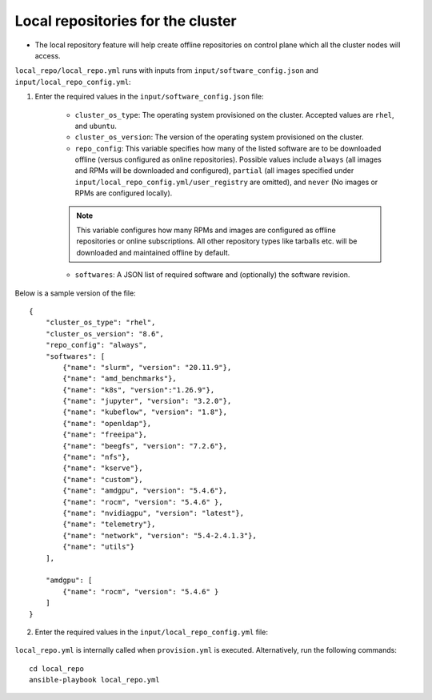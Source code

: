 Local repositories for the  cluster
=====================================

* The local repository feature will help create offline repositories on control plane which all the cluster  nodes will access.

``local_repo/local_repo.yml`` runs with inputs from ``input/software_config.json`` and ``input/local_repo_config.yml``:

1. Enter the required values in the ``input/software_config.json`` file:

    * ``cluster_os_type``: The operating system provisioned on the cluster. Accepted values are ``rhel``, and ``ubuntu``.
    * ``cluster_os_version``: The version of the operating system provisioned on the cluster.
    * ``repo_config``: This variable specifies how many of the listed software are to be downloaded offline (versus configured as online repositories). Possible values include ``always`` (all images and RPMs will be downloaded and configured), ``partial`` (all images specified under ``input/local_repo_config.yml/user_registry`` are omitted), and ``never`` (No images or RPMs are configured locally).
    .. note:: This variable configures how many RPMs and images are configured as offline repositories or online subscriptions. All other repository types like tarballs etc. will be downloaded and maintained offline by default.
    * ``softwares``: A JSON list of required software and (optionally) the software revision.

Below is a sample version of the file: ::

    {
        "cluster_os_type": "rhel",
        "cluster_os_version": "8.6",
        "repo_config": "always",
        "softwares": [
            {"name": "slurm", "version": "20.11.9"},
            {"name": "amd_benchmarks"},
            {"name": "k8s", "version":"1.26.9"},
            {"name": "jupyter", "version": "3.2.0"},
            {"name": "kubeflow", "version": "1.8"},
            {"name": "openldap"},
            {"name": "freeipa"},
            {"name": "beegfs", "version": "7.2.6"},
            {"name": "nfs"},
            {"name": "kserve"},
            {"name": "custom"},
            {"name": "amdgpu", "version": "5.4.6"},
            {"name": "rocm", "version": "5.4.6" },
            {"name": "nvidiagpu", "version": "latest"},
            {"name": "telemetry"},
            {"name": "network", "version": "5.4-2.4.1.3"},
            {"name": "utils"}
        ],

        "amdgpu": [
            {"name": "rocm", "version": "5.4.6" }
        ]
    }

2. Enter the required values in the ``input/local_repo_config.yml`` file:

    .. csv-table:: Parameters for Local Repositories
       :file: ../../Tables/local_repo_config.csv
       :header-rows: 1
       :keepspace:

``local_repo.yml`` is internally called when ``provision.yml`` is executed.
Alternatively, run the following commands: ::

    cd local_repo
    ansible-playbook local_repo.yml



